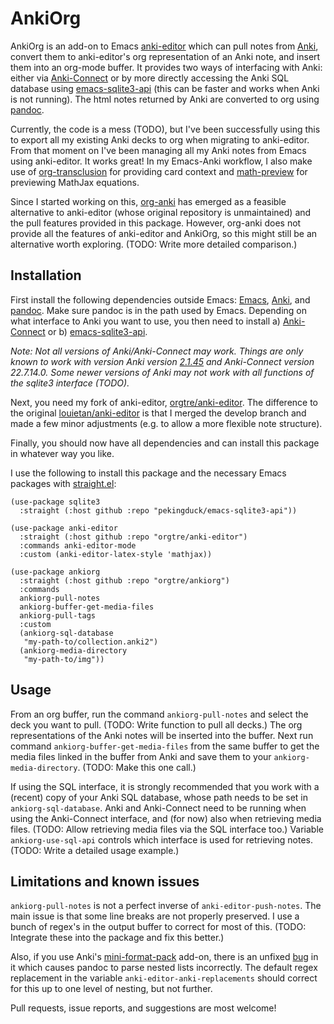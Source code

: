 * AnkiOrg

AnkiOrg is an add-on to Emacs [[https://github.com/louietan/anki-editor][anki-editor]] which can pull notes from [[https://apps.ankiweb.net][Anki]], convert them to anki-editor's org representation of an Anki note, and insert them into an org-mode buffer. It provides two ways of interfacing with Anki: either via [[https://github.com/FooSoft/anki-connect][Anki-Connect]] or by more directly accessing the Anki SQL database using [[https://github.com/pekingduck/emacs-sqlite3-api][emacs-sqlite3-api]] (this can be faster and works when Anki is not running). The html notes returned by Anki are converted to org using [[https://pandoc.org][pandoc]].

Currently, the code is a mess (TODO), but I've been successfully using this to export all my existing Anki decks to org when migrating to anki-editor. From that moment on I've been managing all my Anki notes from Emacs using anki-editor. It works great! In my Emacs-Anki workflow, I also make use of [[https://github.com/nobiot/org-transclusion][org-transclusion]] for providing card context and [[https://gitlab.com/matsievskiysv/math-preview][math-preview]] for previewing MathJax equations.

Since I started working on this, [[https://github.com/eyeinsky/org-anki][org-anki]] has emerged as a feasible alternative to anki-editor (whose original repository is unmaintained) and the pull features provided in this package. However, org-anki does not provide all the features of anki-editor and AnkiOrg, so this might still be an alternative worth exploring. (TODO: Write more detailed comparison.)


** Installation

First install the following dependencies outside Emacs: [[https://www.gnu.org/software/emacs/][Emacs]], [[https://apps.ankiweb.net][Anki]], and [[https://pandoc.org][pandoc]]. Make sure pandoc is in the path used by Emacs. Depending on what interface to Anki you want to use, you then need to install a) [[https://github.com/FooSoft/anki-connect][Anki-Connect]] or b) [[https://github.com/pekingduck/emacs-sqlite3-api][emacs-sqlite3-api]]. 

/Note: Not all versions of Anki/Anki-Connect may work. Things are only known to work with version Anki version [[https://github.com/ankitects/anki/releases/tag/2.1.45][2.1.45]] and Anki-Connect version 22.7.14.0. Some newer versions of Anki may not work with all functions of the sqlite3 interface (TODO)./

Next, you need my fork of anki-editor, [[https://github.com/orgtre/anki-editor][orgtre/anki-editor]]. The difference to the original [[https://github.com/louietan/anki-editor][louietan/anki-editor]] is that I merged the develop branch and made a few minor adjustments (e.g. to allow a more flexible note structure).

Finally, you should now have all dependencies and can install this package in whatever way you like.

I use the following to install this package and the necessary Emacs packages with [[https://github.com/radian-software/straight.el][straight.el]]:
#+begin_src elisp
(use-package sqlite3
  :straight (:host github :repo "pekingduck/emacs-sqlite3-api"))

(use-package anki-editor  
  :straight (:host github :repo "orgtre/anki-editor")
  :commands anki-editor-mode
  :custom (anki-editor-latex-style 'mathjax))

(use-package ankiorg
  :straight (:host github :repo "orgtre/ankiorg")
  :commands
  ankiorg-pull-notes
  ankiorg-buffer-get-media-files
  ankiorg-pull-tags
  :custom
  (ankiorg-sql-database
   "my-path-to/collection.anki2")
  (ankiorg-media-directory
   "my-path-to/img"))
#+end_src


** Usage

From an org buffer, run the command =ankiorg-pull-notes= and select the deck you want to pull. (TODO: Write function to pull all decks.) The org representations of the Anki notes will be inserted into the buffer. Next run command =ankiorg-buffer-get-media-files= from the same buffer to get the media files linked in the buffer from Anki and save them to your =ankiorg-media-directory=. (TODO: Make this one call.)

If using the SQL interface, it is strongly recommended that you work with a (recent) copy of your Anki SQL database, whose path needs to be set in =ankiorg-sql-database=. Anki and Anki-Connect need to be running when using the Anki-Connect interface, and (for now) also when retrieving media files. (TODO: Allow retrieving media files via the SQL interface too.) Variable =ankiorg-use-sql-api= controls which interface is used for retrieving notes. (TODO: Write a detailed usage example.)


** Limitations and known issues

=ankiorg-pull-notes= is not a perfect inverse of =anki-editor-push-notes=. The main issue is that some line breaks are not properly preserved. I use a bunch of regex's in the output buffer to correct for most of this. (TODO: Integrate these into the package and fix this better.) 

Also, if you use Anki's [[https://github.com/glutanimate/mini-format-pack][mini-format-pack]] add-on, there is an unfixed [[https://github.com/glutanimate/mini-format-pack/issues/26][bug]] in it which causes pandoc to parse nested lists incorrectly. The default regex replacement in the variable =anki-editor-anki-replacements= should correct for this up to one level of nesting, but not further.

Pull requests, issue reports, and suggestions are most welcome!
